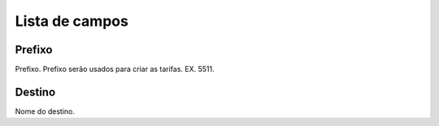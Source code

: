 .. _prefix-menu-list:

***************
Lista de campos
***************



.. _prefix-prefix:

Prefixo
"""""""

Prefixo. Prefixo serão usados para criar as tarifas. EX. 5511.




.. _prefix-destination:

Destino
"""""""

Nome do destino. 




